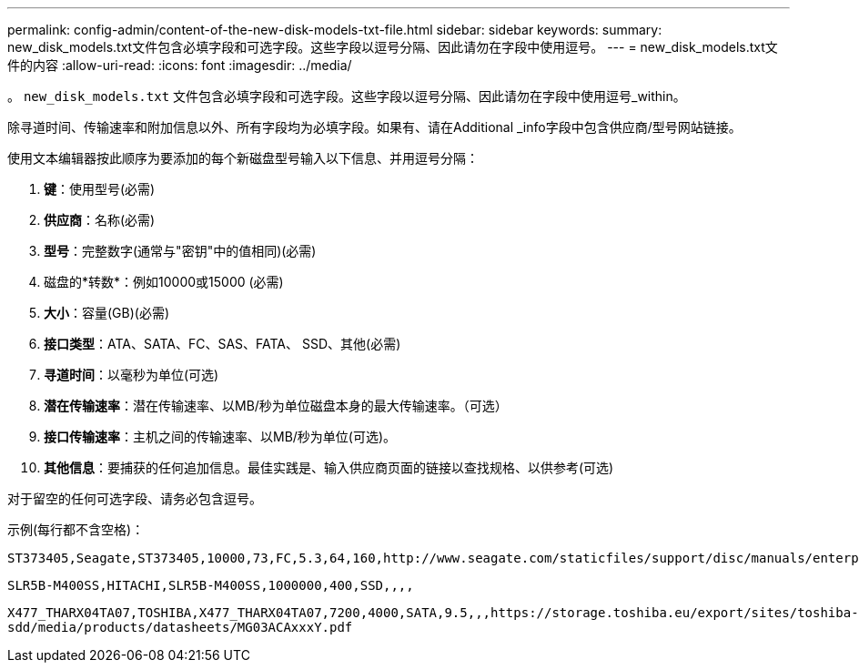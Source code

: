 ---
permalink: config-admin/content-of-the-new-disk-models-txt-file.html 
sidebar: sidebar 
keywords:  
summary: new_disk_models.txt文件包含必填字段和可选字段。这些字段以逗号分隔、因此请勿在字段中使用逗号。 
---
= new_disk_models.txt文件的内容
:allow-uri-read: 
:icons: font
:imagesdir: ../media/


[role="lead"]
。 `new_disk_models.txt` 文件包含必填字段和可选字段。这些字段以逗号分隔、因此请勿在字段中使用逗号_within。

除寻道时间、传输速率和附加信息以外、所有字段均为必填字段。如果有、请在Additional _info字段中包含供应商/型号网站链接。

使用文本编辑器按此顺序为要添加的每个新磁盘型号输入以下信息、并用逗号分隔：

. *键*：使用型号(必需)
. *供应商*：名称(必需)
. *型号*：完整数字(通常与"密钥"中的值相同)(必需)
. 磁盘的*转数*：例如10000或15000 (必需)
. *大小*：容量(GB)(必需)
. *接口类型*：ATA、SATA、FC、SAS、FATA、 SSD、其他(必需)
. *寻道时间*：以毫秒为单位(可选)
. *潜在传输速率*：潜在传输速率、以MB/秒为单位磁盘本身的最大传输速率。（可选）
. *接口传输速率*：主机之间的传输速率、以MB/秒为单位(可选)。
. *其他信息*：要捕获的任何追加信息。最佳实践是、输入供应商页面的链接以查找规格、以供参考(可选)


对于留空的任何可选字段、请务必包含逗号。

示例(每行都不含空格)：

`+ST373405,Seagate,ST373405,10000,73,FC,5.3,64,160,http://www.seagate.com/staticfiles/support/disc/manuals/enterprise/cheetah/73(LP)/100109943e.pdf+`

`SLR5B-M400SS,HITACHI,SLR5B-M400SS,1000000,400,SSD,,,,`

`+X477_THARX04TA07,TOSHIBA,X477_THARX04TA07,7200,4000,SATA,9.5,,,https://storage.toshiba.eu/export/sites/toshiba-sdd/media/products/datasheets/MG03ACAxxxY.pdf+`

